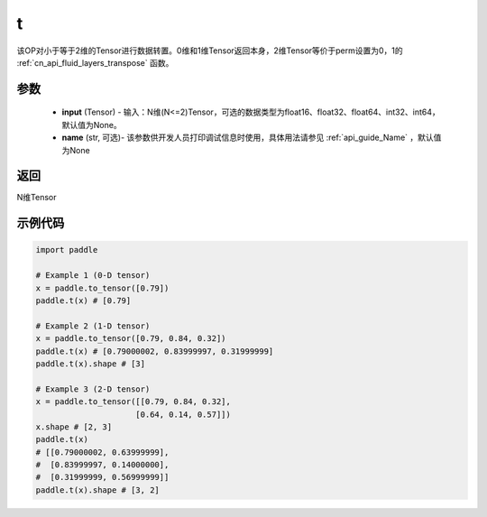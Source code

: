 .. _cn_api_paddle_tensor_t:

t
-------------------------------

.. py:function:: paddle.t(input, name=None)

该OP对小于等于2维的Tensor进行数据转置。0维和1维Tensor返回本身，2维Tensor等价于perm设置为0，1的 :ref:`cn_api_fluid_layers_transpose` 函数。

参数
::::::::
    - **input** (Tensor) - 输入：N维(N<=2)Tensor，可选的数据类型为float16、float32、float64、int32、int64，默认值为None。
    - **name** (str, 可选)- 该参数供开发人员打印调试信息时使用，具体用法请参见 :ref:`api_guide_Name` ，默认值为None

返回
::::::::

N维Tensor

示例代码
::::::::
.. code-block:: python
            
             import paddle
             
             # Example 1 (0-D tensor)
             x = paddle.to_tensor([0.79])
             paddle.t(x) # [0.79]
             
             # Example 2 (1-D tensor)
             x = paddle.to_tensor([0.79, 0.84, 0.32])
             paddle.t(x) # [0.79000002, 0.83999997, 0.31999999]
             paddle.t(x).shape # [3]
             
             # Example 3 (2-D tensor)
             x = paddle.to_tensor([[0.79, 0.84, 0.32],
                                  [0.64, 0.14, 0.57]])
             x.shape # [2, 3]
             paddle.t(x)
             # [[0.79000002, 0.63999999],
             #  [0.83999997, 0.14000000],
             #  [0.31999999, 0.56999999]]
             paddle.t(x).shape # [3, 2]
